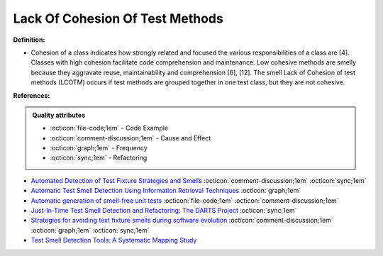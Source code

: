 Lack Of Cohesion Of Test Methods
^^^^^
**Definition:**

* Cohesion of a class indicates how strongly related and focused the various responsibilities of a class are [4]. Classes with high cohesion facilitate code comprehension and maintenance. Low cohesive methods are smelly because they aggravate reuse, maintainability and comprehension [6], [12]. The smell Lack of Cohesion of test methods (LCOTM) occurs if test methods are grouped together in one test class, but they are not cohesive.


**References:**

.. admonition:: Quality attributes

    * :octicon:`file-code;1em` -  Code Example
    * :octicon:`comment-discussion;1em` -  Cause and Effect
    * :octicon:`graph;1em` -  Frequency
    * :octicon:`sync;1em` -  Refactoring

* `Automated Detection of Test Fixture Strategies and Smells <https://ieeexplore.ieee.org/document/6569744>`_ :octicon:`comment-discussion;1em` :octicon:`sync;1em`
* `Automatic Test Smell Detection Using Information Retrieval Techniques <https://ieeexplore.ieee.org/abstract/document/8530039>`_ :octicon:`graph;1em`
* `Automatic generation of smell-free unit tests <https://repositorio.ul.pt/handle/10451/56819>`_ :octicon:`file-code;1em` :octicon:`comment-discussion;1em`
* `Just-In-Time Test Smell Detection and Refactoring: The DARTS Project <https://fpalomba.github.io/pdf/Conferencs/C51.pdf>`_ :octicon:`sync;1em`
* `Strategies for avoiding text fixture smells during software evolution <https://ieeexplore.ieee.org/document/6624053>`_ :octicon:`comment-discussion;1em` :octicon:`graph;1em` :octicon:`sync;1em`
* `Test Smell Detection Tools: A Systematic Mapping Study <https://dl.acm.org/doi/10.1145/3463274.3463335>`_
